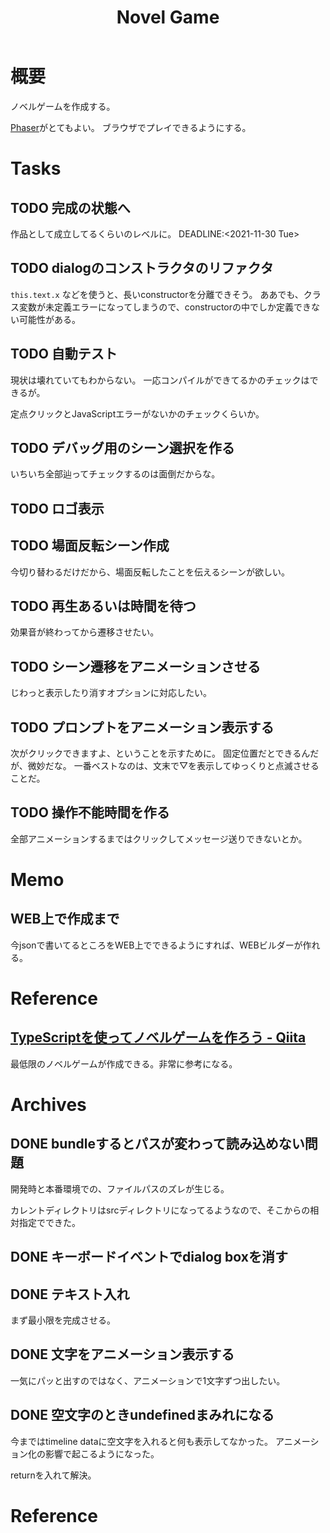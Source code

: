 :PROPERTIES:
:ID:       ed146d63-0e55-4008-98e8-2a2f1f7329b5
:END:
#+title: Novel Game
#+filetags: Project

* 概要
ノベルゲームを作成する。

[[id:da7ec7fb-e585-4699-85dc-172c5060499a][Phaser]]がとてもよい。
ブラウザでプレイできるようにする。
* Tasks
** TODO 完成の状態へ
作品として成立してるくらいのレベルに。
DEADLINE:<2021-11-30 Tue>
** TODO dialogのコンストラクタのリファクタ
~this.text.x~ などを使うと、長いconstructorを分離できそう。
ああでも、クラス変数が未定義エラーになってしまうので、constructorの中でしか定義できない可能性がある。
** TODO 自動テスト
現状は壊れていてもわからない。
一応コンパイルができてるかのチェックはできるが。

定点クリックとJavaScriptエラーがないかのチェックくらいか。
** TODO デバッグ用のシーン選択を作る
いちいち全部辿ってチェックするのは面倒だからな。
** TODO ロゴ表示
** TODO 場面反転シーン作成
:LOGBOOK:
CLOCK: [2021-11-07 Sun 10:31]--[2021-11-07 Sun 10:47] =>  0:16
:END:
今切り替わるだけだから、場面反転したことを伝えるシーンが欲しい。
** TODO 再生あるいは時間を待つ
効果音が終わってから遷移させたい。
** TODO シーン遷移をアニメーションさせる
じわっと表示したり消すオプションに対応したい。
** TODO プロンプトをアニメーション表示する
次がクリックできますよ、ということを示すために。
固定位置だとできるんだが、微妙だな。
一番ベストなのは、文末で▽を表示してゆっくりと点滅させることだ。
** TODO 操作不能時間を作る
全部アニメーションするまではクリックしてメッセージ送りできないとか。
* Memo
** WEB上で作成まで
今jsonで書いてるところをWEB上でできるようにすれば、WEBビルダーが作れる。
* Reference
** [[https://qiita.com/non_cal/items/622108030aa2e516260c][TypeScriptを使ってノベルゲームを作ろう - Qiita]]
最低限のノベルゲームが作成できる。非常に参考になる。
* Archives
** DONE bundleするとパスが変わって読み込めない問題
CLOSED: [2021-10-31 Sun 17:32]
開発時と本番環境での、ファイルパスのズレが生じる。

カレントディレクトリはsrcディレクトリになってるようなので、そこからの相対指定でできた。
** DONE キーボードイベントでdialog boxを消す
CLOSED: [2021-11-02 Tue 22:38]
** DONE テキスト入れ
CLOSED: [2021-11-03 Wed 20:47]
まず最小限を完成させる。
** DONE 文字をアニメーション表示する
CLOSED: [2021-11-05 Fri 10:01]
一気にパッと出すのではなく、アニメーションで1文字ずつ出したい。
** DONE 空文字のときundefinedまみれになる
CLOSED: [2021-11-07 Sun 10:30]
今まではtimeline dataに空文字を入れると何も表示してなかった。
アニメーション化の影響で起こるようになった。

returnを入れて解決。
* Reference
